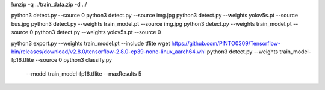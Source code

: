 !unzip -q ../train_data.zip -d ../

python3 detect.py --source 0 
python3 detect.py --source  img.jpg 
python3 detect.py --weights yolov5s.pt --source bus.jpg
python3 detect.py --weights train_model.pt --source img.jpg
python3 detect.py --weights train_model.pt --source 0
python3 detect.py --weights yolov5s.pt  --source 0

python3 export.py --weights train_model.pt --include tflite
wget https://github.com/PINTO0309/Tensorflow-bin/releases/download/v2.8.0/tensorflow-2.8.0-cp39-none-linux_aarch64.whl
python3 detect.py --weights train_model-fp16.tflite --source 0
python3 classify.py \
  --model train_model-fp16.tflite \
  --maxResults 5